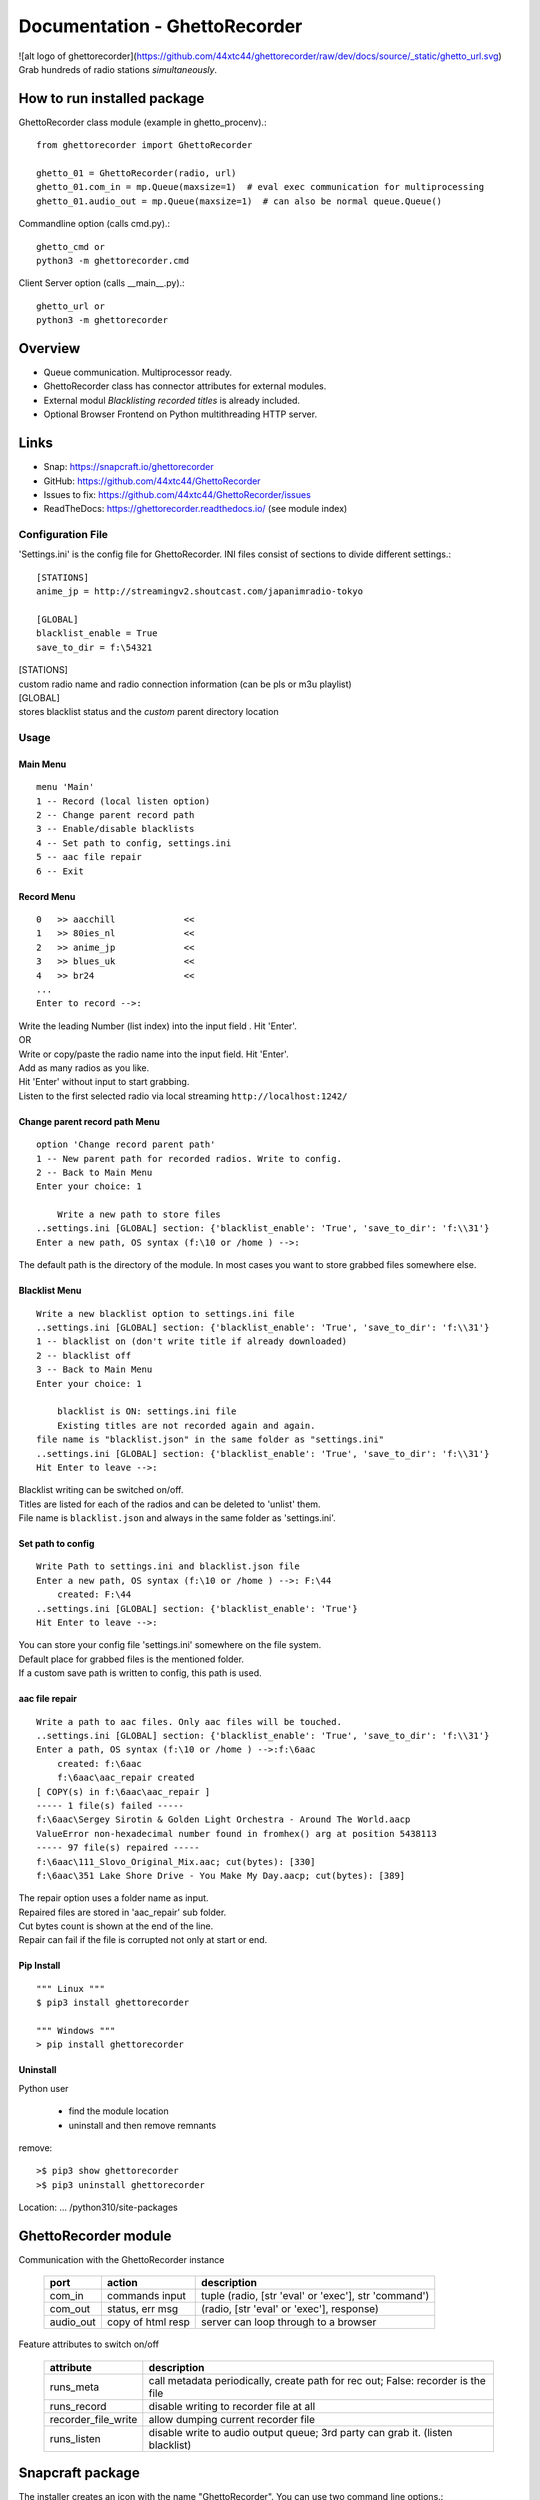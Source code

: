 Documentation - GhettoRecorder
==============================
![alt logo of ghettorecorder](https://github.com/44xtc44/ghettorecorder/raw/dev/docs/source/_static/ghetto_url.svg)
Grab hundreds of radio stations `simultaneously`.

How to run installed package
~~~~~~~~~~~~~~~~~~~~~~~~~~~~~
GhettoRecorder
class module (example in ghetto_procenv).::

    from ghettorecorder import GhettoRecorder

    ghetto_01 = GhettoRecorder(radio, url)
    ghetto_01.com_in = mp.Queue(maxsize=1)  # eval exec communication for multiprocessing
    ghetto_01.audio_out = mp.Queue(maxsize=1)  # can also be normal queue.Queue()

Commandline
option (calls cmd.py).::

    ghetto_cmd or
    python3 -m ghettorecorder.cmd

Client Server
option (calls __main__.py).::

    ghetto_url or
    python3 -m ghettorecorder

Overview
~~~~~~~~~
* Queue communication. Multiprocessor ready.
* GhettoRecorder class has connector attributes for external modules.
* External modul *Blacklisting recorded titles* is already included.
* Optional Browser Frontend on Python multithreading HTTP server.

Links
~~~~~
* Snap: https://snapcraft.io/ghettorecorder
* GitHub: https://github.com/44xtc44/GhettoRecorder
* Issues to fix: https://github.com/44xtc44/GhettoRecorder/issues
* ReadTheDocs: https://ghettorecorder.readthedocs.io/ (see module index)

Configuration File
------------------
'Settings.ini' is the config file for GhettoRecorder.
INI files consist of sections to divide different settings.::

    [STATIONS]
    anime_jp = http://streamingv2.shoutcast.com/japanimradio-tokyo

    [GLOBAL]
    blacklist_enable = True
    save_to_dir = f:\54321


| [STATIONS]
| custom radio name and radio connection information (can be pls or m3u playlist)

| [GLOBAL]
| stores blacklist status and the *custom* parent directory location

Usage
-----
Main Menu
^^^^^^^^^
::

    menu 'Main'
    1 -- Record (local listen option)
    2 -- Change parent record path
    3 -- Enable/disable blacklists
    4 -- Set path to config, settings.ini
    5 -- aac file repair
    6 -- Exit


Record Menu
^^^^^^^^^^^
::

    0 	>> aacchill             <<
    1 	>> 80ies_nl             <<
    2 	>> anime_jp             <<
    3 	>> blues_uk             <<
    4 	>> br24                 <<
    ...
    Enter to record -->:

| Write the leading Number (list index) into the input field . Hit 'Enter'.
| OR
| Write or copy/paste the radio name into the input field. Hit 'Enter'.
| Add as many radios as you like.
| Hit 'Enter' without input to start grabbing.
| Listen to the first selected radio via local streaming ``http://localhost:1242/``

Change parent record path Menu
^^^^^^^^^^^^^^^^^^^^^^^^^^^^^^
::

    option 'Change record parent path'
    1 -- New parent path for recorded radios. Write to config.
    2 -- Back to Main Menu
    Enter your choice: 1

        Write a new path to store files
    ..settings.ini [GLOBAL] section: {'blacklist_enable': 'True', 'save_to_dir': 'f:\\31'}
    Enter a new path, OS syntax (f:\10 or /home ) -->:

The default path is the directory of the module.
In most cases you want to store grabbed files somewhere else.

Blacklist Menu
^^^^^^^^^^^^^^
::

    Write a new blacklist option to settings.ini file
    ..settings.ini [GLOBAL] section: {'blacklist_enable': 'True', 'save_to_dir': 'f:\\31'}
    1 -- blacklist on (don't write title if already downloaded)
    2 -- blacklist off
    3 -- Back to Main Menu
    Enter your choice: 1

    	blacklist is ON: settings.ini file
    	Existing titles are not recorded again and again.
    file name is "blacklist.json" in the same folder as "settings.ini"
    ..settings.ini [GLOBAL] section: {'blacklist_enable': 'True', 'save_to_dir': 'f:\\31'}
    Hit Enter to leave -->:

| Blacklist writing can be switched on/off.
| Titles are listed for each of the radios and can be deleted to 'unlist' them.
| File name is ``blacklist.json`` and always in the same folder as 'settings.ini'.


Set path to config
^^^^^^^^^^^^^^^^^^
::

    Write Path to settings.ini and blacklist.json file
    Enter a new path, OS syntax (f:\10 or /home ) -->: F:\44
    	created: F:\44
    ..settings.ini [GLOBAL] section: {'blacklist_enable': 'True'}
    Hit Enter to leave -->:

| You can store your config file 'settings.ini' somewhere on the file system.
| Default place for grabbed files is the mentioned folder.
| If a custom save path is written to config, this path is used.


aac file repair
^^^^^^^^^^^^^^^
::

    Write a path to aac files. Only aac files will be touched.
    ..settings.ini [GLOBAL] section: {'blacklist_enable': 'True', 'save_to_dir': 'f:\\31'}
    Enter a path, OS syntax (f:\10 or /home ) -->:f:\6aac
    	created: f:\6aac
    	f:\6aac\aac_repair created
    [ COPY(s) in f:\6aac\aac_repair ]
    ----- 1 file(s) failed -----
    f:\6aac\Sergey Sirotin & Golden Light Orchestra - Around The World.aacp
    ValueError non-hexadecimal number found in fromhex() arg at position 5438113
    ----- 97 file(s) repaired -----
    f:\6aac\111_Slovo_Original_Mix.aac; cut(bytes): [330]
    f:\6aac\351 Lake Shore Drive - You Make My Day.aacp; cut(bytes): [389]

| The repair option uses a folder name as input.
| Repaired files are stored in 'aac_repair' sub folder.
| Cut bytes count is shown at the end of the line.
| Repair can fail if the file is corrupted not only at start or end.


Pip Install
^^^^^^^^^^^
::

   """ Linux """
   $ pip3 install ghettorecorder

   """ Windows """
   > pip install ghettorecorder


Uninstall
^^^^^^^^^

Python user

 * find the module location
 * uninstall and then remove remnants

remove::

   >$ pip3 show ghettorecorder
   >$ pip3 uninstall ghettorecorder

Location: ... /python310/site-packages

GhettoRecorder module
~~~~~~~~~~~~~~~~~~~~~~
Communication with the GhettoRecorder instance

       ========= ================= ======================================================
       port      action            description
       ========= ================= ======================================================
       com_in    commands input    tuple (radio, [str 'eval' or 'exec'], str 'command')
       com_out   status, err msg   (radio, [str 'eval' or 'exec'], response)
       audio_out copy of html resp server can loop through to a browser
       ========= ================= ======================================================

Feature attributes to switch on/off

       ========================== ==================================================================================
       attribute                  description
       ========================== ==================================================================================
       runs_meta                  call metadata periodically, create path for rec out; False: recorder is the file
       runs_record                disable writing to recorder file at all
       recorder_file_write        allow dumping current recorder file
       runs_listen                disable write to audio output queue; 3rd party can grab it. (listen blacklist)
       ========================== ==================================================================================

Snapcraft package
~~~~~~~~~~~~~~~~~~
The installer creates an icon with the name "GhettoRecorder".
You can use two command line options.::

    ghettorecorder.url
    ghettorecorder.cmd

First is Client, Server connection.
Second is command line menu.
